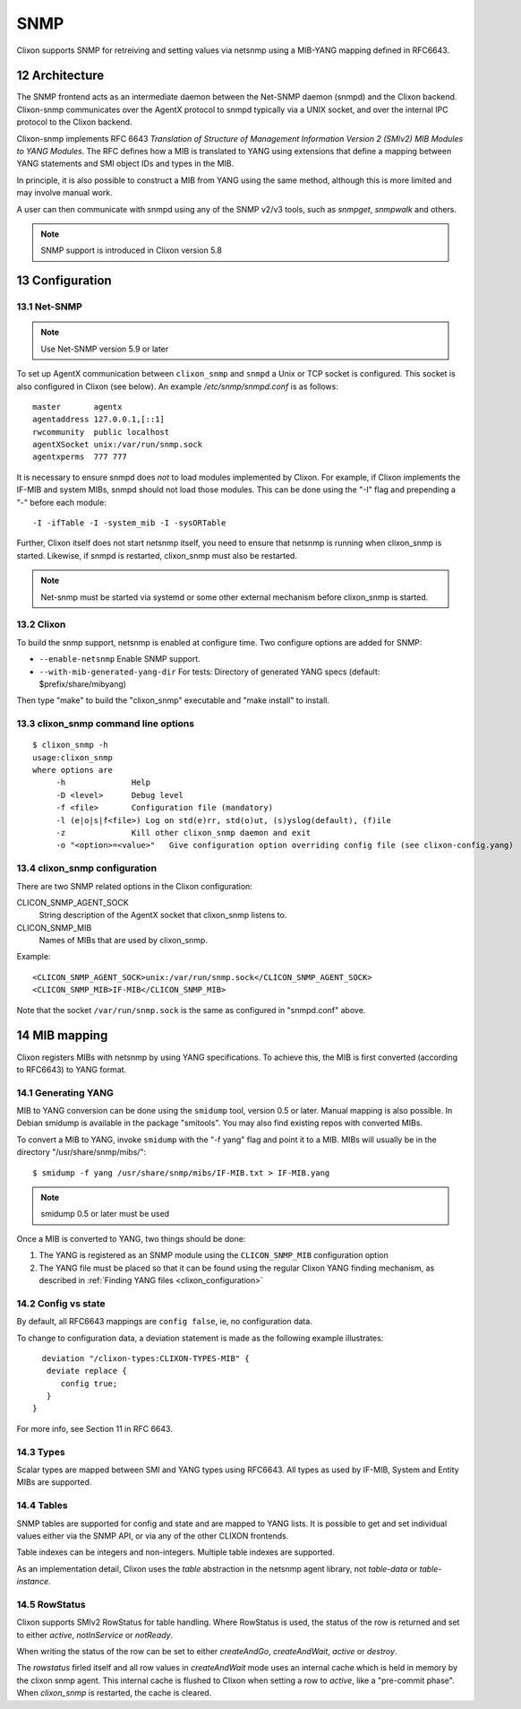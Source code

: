 .. _snmp:
.. sectnum::
   :start: 12
   :depth: 3

**********
SNMP
**********

Clixon supports SNMP for retreiving and setting values via netsnmp
using a MIB-YANG mapping defined in RFC6643.

Architecture
============
.. image:: snmp.jpg
   :width: 100%

The SNMP frontend acts as an intermediate daemon between the Net-SNMP
daemon (snmpd) and the Clixon backend. Clixon-snmp communicates over the AgentX
protocol to snmpd typically via a UNIX socket, and over the internal IPC protocol to the Clixon
backend.

Clixon-snmp implements RFC 6643 `Translation of Structure of
Management Information Version 2 (SMIv2) MIB Modules to YANG
Modules`. The RFC defines how a MIB is translated to YANG using
extensions that define a mapping between YANG statements and SMI object IDs and types in the MIB.

In principle, it is also possible to construct a MIB from YANG using
the same method, although this is more limited and may involve manual work.

A user can then communicate with snmpd using any of the SNMP
v2/v3 tools, such as `snmpget`, `snmpwalk` and others.

.. note::
        SNMP support is introduced in Clixon version 5.8

Configuration
=============

Net-SNMP
--------
.. note::
   Use Net-SNMP version 5.9 or later

To set up AgentX communication between ``clixon_snmp`` and ``snmpd`` a
Unix or TCP socket is configured. This socket is also configured in
Clixon (see below). An example `/etc/snmp/snmpd.conf` is as follows::

   master       agentx
   agentaddress 127.0.0.1,[::1]
   rwcommunity  public localhost
   agentXSocket unix:/var/run/snmp.sock
   agentxperms  777 777

It is necessary to ensure snmpd does `not` to load modules
implemented by Clixon. For example, if Clixon implements the IF-MIB and
system MIBs, snmpd should not load those modules. This can be done
using the "-I" flag and prepending a "-" before each module::
   
   -I -ifTable -I -system_mib -I -sysORTable

Further, Clixon itself does not start netsnmp itself, you need to ensure that
netsnmp is running when clixon_snmp is started. Likewise, if snmpd
is restarted, clixon_snmp must also be restarted.

.. note::
     Net-snmp must be started via systemd or some other external mechanism before clixon_snmp is started.

Clixon
------
To build the snmp support, netsnmp is enabled at configure time.  Two configure  options are added for SNMP:

* ``--enable-netsnmp`` Enable SNMP support.
* ``--with-mib-generated-yang-dir`` For tests: Directory of generated YANG specs (default: $prefix/share/mibyang)

Then type "make" to build the "clixon_snmp" executable and "make install" to install.


clixon_snmp command line options
--------------------------------
::

   $ clixon_snmp -h
   usage:clixon_snmp
   where options are
	-h		Help
	-D <level>	Debug level
	-f <file>	Configuration file (mandatory)
	-l (e|o|s|f<file>) Log on std(e)rr, std(o)ut, (s)yslog(default), (f)ile
        -z              Kill other clixon_snmp daemon and exit
	-o "<option>=<value>"	Give configuration option overriding config file (see clixon-config.yang)


clixon_snmp configuration
-------------------------
There are two SNMP related options in the Clixon configuration:

CLICON_SNMP_AGENT_SOCK
   String description of the AgentX socket that clixon_snmp listens to.

CLICON_SNMP_MIB
   Names of MIBs that are used by clixon_snmp. 

Example::

   <CLICON_SNMP_AGENT_SOCK>unix:/var/run/snmp.sock</CLICON_SNMP_AGENT_SOCK>
   <CLICON_SNMP_MIB>IF-MIB</CLICON_SNMP_MIB>

Note that the socket ``/var/run/snmp.sock`` is the same as configured
in "snmpd.conf" above.

MIB mapping
===========
Clixon registers MIBs with netsnmp by using YANG specifications. To achieve this,
the MIB is first converted (according to RFC6643) to YANG format.

Generating YANG
---------------
MIB to YANG conversion can be done using the ``smidump`` tool, version 0.5 or later. Manual
mapping is also possible.  In Debian smidump is available in the
package "smitools". You may also find existing repos with converted MIBs.

To convert a MIB to YANG, invoke ``smidump`` with the "-f yang" flag
and point it to a MIB. MIBs will usually be in the directory
"/usr/share/snmp/mibs/"::

   $ smidump -f yang /usr/share/snmp/mibs/IF-MIB.txt > IF-MIB.yang

.. note::
   smidump 0.5 or later must be used
   
Once a MIB is converted to YANG, two things should be done:

1) The YANG is registered as an SNMP module using the ``CLICON_SNMP_MIB`` configuration option
2) The YANG file must be placed so that it can be found using the regular Clixon YANG finding mechanism, as described in :ref:`Finding YANG files <clixon_configuration>`

Config vs state
---------------
By default, all RFC6643 mappings are ``config false``, ie, no configuration data.

To change to configuration data, a deviation statement is made as the following example illustrates::

    deviation "/clixon-types:CLIXON-TYPES-MIB" {
     deviate replace {
        config true;
     }
  }

For more info, see Section 11 in RFC 6643.

Types
-----
Scalar types are mapped between SMI and YANG types using RFC6643. All
types as used by IF-MIB, System and Entity MIBs are supported.

Tables
------
SNMP tables are supported for config and state and are mapped to YANG
lists. It is possible to get and set individual values either via the
SNMP API, or via any of the other CLIXON frontends.

Table indexes can be integers and non-integers.  Multiple table indexes are supported.

As an implementation detail, Clixon uses the `table` abstraction in
the netsnmp agent library, not `table-data` or `table-instance`. 

RowStatus
---------
Clixon supports SMIv2 RowStatus for table handling. Where RowStatus is
used, the status of the row is returned and set to either `active`,
`notInService` or `notReady`.

When writing the status of the row can be set to either `createAndGo`,
`createAndWait`, `active` or `destroy`.

The `rowstatus` firled itself and all row values in `createAndWait`
mode uses an internal cache which is held in memory by the clixon snmp
agent. This internal cache is flushed to Clixon when setting a row to
`active`, like a "pre-commit phase". When `clixon_snmp` is restarted,
the cache is cleared.
